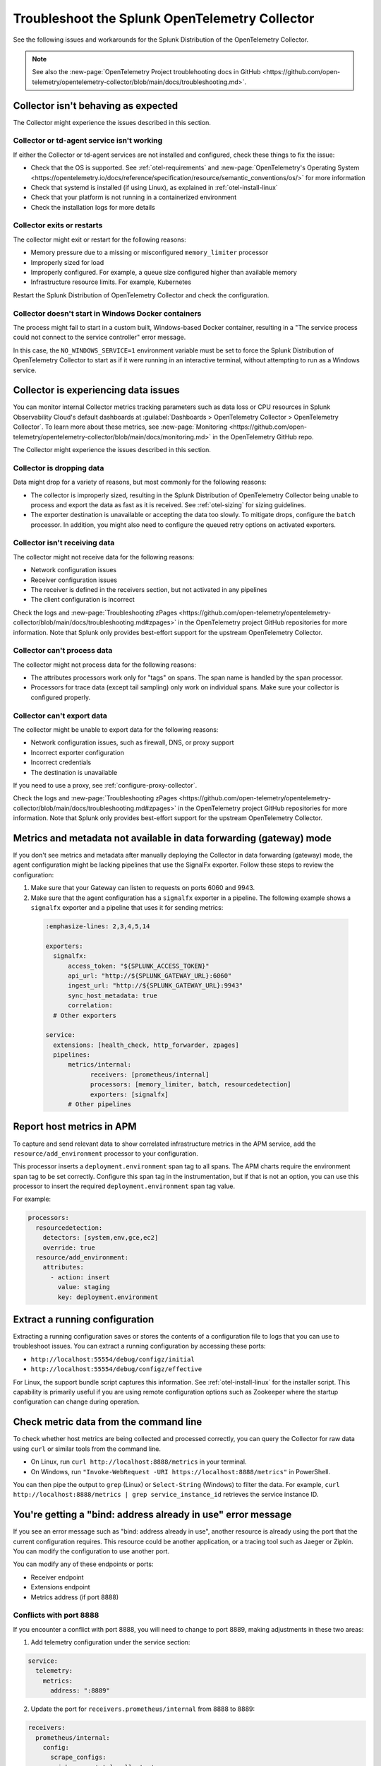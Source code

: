 .. _otel-splunk-collector-tshoot:

****************************************************************
Troubleshoot the Splunk OpenTelemetry Collector
****************************************************************

.. meta::
      :description: Describes known issues when using the Splunk Distribution of OpenTelemetry Collector.

See the following issues and workarounds for the Splunk Distribution of the OpenTelemetry Collector.

.. note:: See also the :new-page:`OpenTelemetry Project troublehooting docs in GitHub <https://github.com/open-telemetry/opentelemetry-collector/blob/main/docs/troubleshooting.md>`.

Collector isn't behaving as expected
=========================================

The Collector might experience the issues described in this section.

Collector or td-agent service isn't working
--------------------------------------------------

If either the Collector or td-agent services are not installed and configured, check these things to fix the issue:

* Check that the OS is supported. See :ref:`otel-requirements` and :new-page:`OpenTelemetry's Operating System <https://opentelemetry.io/docs/reference/specification/resource/semantic_conventions/os/>` for more information
* Check that systemd is installed (if using Linux), as explained in :ref:`otel-install-linux`
* Check that your platform is not running in a containerized environment
* Check the installation logs for more details

Collector exits or restarts
-----------------------------------------

The collector might exit or restart for the following reasons:

* Memory pressure due to a missing or misconfigured ``memory_limiter`` processor
* Improperly sized for load
* Improperly configured. For example, a queue size configured higher than available memory
* Infrastructure resource limits. For example, Kubernetes

Restart the Splunk Distribution of OpenTelemetry Collector and check the configuration.

Collector doesn't start in Windows Docker containers
-----------------------------------------------------------

The process might fail to start in a custom built, Windows-based Docker container, resulting in a "The service process could not connect to the service controller" error message.

In this case, the ``NO_WINDOWS_SERVICE=1`` environment variable must be set to force the Splunk Distribution of OpenTelemetry Collector to start as if it were running in an interactive terminal, without attempting to run as a Windows service.

Collector is experiencing data issues
============================================

You can monitor internal Collector metrics tracking parameters such as data loss or CPU resources in Splunk Observability Cloud's default dashboards at :guilabel:`Dashboards > OpenTelemetry Collector > OpenTelemetry Collector`. To learn more about these metrics, see :new-page:`Monitoring <https://github.com/open-telemetry/opentelemetry-collector/blob/main/docs/monitoring.md>` in the OpenTelemetry GitHub repo.

The Collector might experience the issues described in this section.

Collector is dropping data
--------------------------------

Data might drop for a variety of reasons, but most commonly for the following reasons:

* The collector is improperly sized, resulting in the Splunk Distribution of OpenTelemetry Collector being unable to process and export the data as fast as it is received. See :ref:`otel-sizing` for sizing guidelines.
* The exporter destination is unavailable or accepting the data too slowly. To mitigate drops, configure the ``batch`` processor. In addition, you might also need to configure the queued retry options on activated exporters.

Collector isn't receiving data
-------------------------------------

The collector might not receive data for the following reasons:

* Network configuration issues
* Receiver configuration issues
* The receiver is defined in the receivers section, but not activated in any pipelines
* The client configuration is incorrect

Check the logs and :new-page:`Troubleshooting zPages <https://github.com/open-telemetry/opentelemetry-collector/blob/main/docs/troubleshooting.md#zpages>` in the OpenTelemetry project GitHub repositories for more information. Note that Splunk only provides best-effort support for the upstream OpenTelemetry Collector. 

Collector can't process data
-----------------------------------

The collector might not process data for the following reasons:

* The attributes processors work only for "tags" on spans. The span name is handled by the span processor.
* Processors for trace data (except tail sampling) only work on individual spans. Make sure your collector is configured properly.

Collector can't export data
------------------------------------

The collector might be unable to export data for the following reasons:

* Network configuration issues, such as firewall, DNS, or proxy support
* Incorrect exporter configuration
* Incorrect credentials
* The destination is unavailable

If you need to use a proxy, see :ref:`configure-proxy-collector`.

Check the logs and :new-page:`Troubleshooting zPages <https://github.com/open-telemetry/opentelemetry-collector/blob/main/docs/troubleshooting.md#zpages>` in the OpenTelemetry project GitHub repositories for more information. Note that Splunk only provides best-effort support for the upstream OpenTelemetry Collector. 

.. _collector-gateway-metrics-issue:

Metrics and metadata not available in data forwarding (gateway) mode
=============================================================================

If you don't see metrics and metadata after manually deploying the Collector in data forwarding (gateway) mode, the agent configuration might be lacking pipelines that use the SignalFx exporter. Follow these steps to review the configuration:

#. Make sure that your Gateway can listen to requests on ports 6060 and 9943.

#. Make sure that the agent configuration has a ``signalfx`` exporter in a pipeline. The following example shows a ``signalfx`` exporter and a pipeline that uses it for sending metrics:

  .. code-block:: yaml

      :emphasize-lines: 2,3,4,5,14

      exporters:
        signalfx:
            access_token: "${SPLUNK_ACCESS_TOKEN}"
            api_url: "http://${SPLUNK_GATEWAY_URL}:6060"
            ingest_url: "http://${SPLUNK_GATEWAY_URL}:9943"
            sync_host_metadata: true
            correlation:
        # Other exporters

      service:
        extensions: [health_check, http_forwarder, zpages]
        pipelines:
            metrics/internal:
                  receivers: [prometheus/internal]
                  processors: [memory_limiter, batch, resourcedetection]
                  exporters: [signalfx]
            # Other pipelines

Report host metrics in APM
==================================

To capture and send relevant data to show correlated infrastructure metrics in the APM service, add the ``resource/add_environment`` processor to your configuration.

This processor inserts a ``deployment.environment`` span tag to all spans. The APM charts require the environment span tag to be set correctly. Configure this span tag in the instrumentation, but if that is not an option, you can use this processor to insert the required ``deployment.environment`` span tag value.

For example:

.. code-block:: yaml


    processors:
      resourcedetection:
        detectors: [system,env,gce,ec2]
        override: true
      resource/add_environment:
        attributes:
          - action: insert
            value: staging
            key: deployment.environment

Extract a running configuration
=========================================
Extracting a running configuration saves or stores the contents of a configuration file to logs that you can use to troubleshoot issues. You can extract a running configuration by accessing these ports:

* ``http://localhost:55554/debug/configz/initial``
* ``http://localhost:55554/debug/configz/effective``

For Linux, the support bundle script captures this information. See :ref:`otel-install-linux` for the installer script. This capability is primarily useful if you are using remote configuration options such as Zookeeper where the startup configuration can change during operation.

Check metric data from the command line
==============================================

To check whether host metrics are being collected and processed correctly, you can query the Collector for raw data using ``curl`` or similar tools from the command line.

- On Linux, run ``curl http://localhost:8888/metrics`` in your terminal.
- On Windows, run ``"Invoke-WebRequest -URI https://localhost:8888/metrics"`` in PowerShell.

You can then pipe the output to ``grep`` (Linux) or ``Select-String`` (Windows) to filter the data. For example, ``curl http://localhost:8888/metrics | grep service_instance_id`` retrieves the service instance ID.

You're getting a "bind: address already in use" error message
==================================================================================

If you see an error message such as "bind: address already in use", another resource is already using the port that the current configuration requires. This resource could be another application, or a tracing tool such as Jaeger or Zipkin. You can modify the configuration to use another port. 

You can modify any of these endpoints or ports:

* Receiver endpoint
* Extensions endpoint
* Metrics address (if port 8888)

Conflicts with port 8888
-----------------------------------

If you encounter a conflict with port 8888, you will need to change to port 8889, making adjustments in these two areas:

1. Add telemetry configuration under the service section:

.. code-block:: yaml


      service:
        telemetry:
          metrics:
            address: ":8889"


2. Update the port for ``receivers.prometheus/internal`` from 8888 to 8889:

.. code-block:: yaml


      receivers:
        prometheus/internal:
          config:
            scrape_configs:
            - job_name: 'otel-collector'
              scrape_interval: 10s
              static_configs:
              - targets: ['0.0.0.0:8889']

If you see this error message on Kubernetes and you're using Helm charts, modify the configuration by updating the chart values for both configuration and exposed ports.

You're getting a "pattern not matched" error message
==================================================================================

If you see an error message such as "pattern not matched", this message is from Fluentd, and means that the ``<parser>`` was unable to match based on the log message. As a result, the log message is not collected. Check the Fluentd configuration and update as required.

You're receiving an HTTP error code
==================================================================================

If an HTTP request is not successfully completed, you might see the following HTTP error codes.

.. list-table::
  :widths: 50 50
  :header-rows: 1

  * - Error code
    - Description
  * - ``401 (UNAUTHORIZED)``
    - Configured access token or realm is incorrect.
  * - ``404 (NOT FOUND)``
    - Incorrect configuration parameter, like an endpoint or path, or a network, firewall, or port issue.
  * - ``429 (TOO MANY REQUESTS)``
    - Organization is not provisioned for the amount of traffic being sent. Reduce traffic or request increase in capacity.
  * - ``503 (SERVICE UNAVAILABLE)``
    - If using the Log Observer, this is the same as the ``429 (TOO MANY REQUESTS)`` error code, due to how HECv1 responds. Otherwise, check the status page.

Trace collection issues
================================

Here are some common issues related to trace collection on the Collector.

Test the Collector by sending synthetic data
------------------------------------------------------------

You can test the Collector to make sure it can receive spans without instrumenting an application. By default, the Collector activates the Zipkin receiver, which is capable of receiving trace data over JSON.

To test the UI, you can submit a POST request or paste JSON in this directory, as shown in the following example.

.. code-block:: bash

  curl -OL https://raw.githubusercontent.com/openzipkin/zipkin/master/zipkin-lens/testdata/yelp.json
  curl -X POST localhost:9411/api/v2/spans -H'Content-Type: application/json' -d @yelp.json

.. note::

  Update the ``localhost`` field as appropriate to reach the Collector.

No response means the request was sent successfully. You can also pass ``-v`` to the curl command to confirm.
